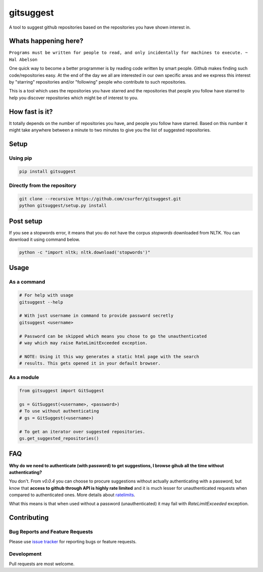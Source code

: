 gitsuggest
===========

|pypiv| |pyv| |Licence|

A tool to suggest github repositories based on the repositories you have shown
interest in.

|Demo|

Whats happening here?
---------------------

``Programs must be written for people to read, and only incidentally for
machines to execute. ~ Hal Abelson``

One quick way to become a better programmer is by reading code written by smart
people. Github makes finding such code/repositories easy. At the end of the day
we all are interested in our own specific areas and we express this interest by
"starring" repositories and/or "following" people who contribute to such
repositories.

This is a tool which uses the repositories you have starred and the repositories
that people you follow have starred to help you discover repositories which
might be of interest to you.

How fast is it?
---------------

It totally depends on the number of repositories you have, and people you follow
have starred. Based on this number it might take anywhere between a minute to
two minutes to give you the list of suggested repositories.

Setup
-----

Using pip
~~~~~~~~~

.. code:: bash

    pip install gitsuggest

Directly from the repository
~~~~~~~~~~~~~~~~~~~~~~~~~~~~

.. code:: bash

    git clone --recursive https://github.com/csurfer/gitsuggest.git
    python gitsuggest/setup.py install

Post setup
----------

If you see a stopwords error, it means that you do not have the corpus
`stopwords` downloaded from NLTK. You can download it using command below.

.. code:: bash

    python -c "import nltk; nltk.download('stopwords')"

Usage
-----

As a command
~~~~~~~~~~~~

.. code:: bash

    # For help with usage
    gitsuggest --help

    # With just username in command to provide password secretly
    gitsuggest <username>

    # Password can be skipped which means you chose to go the unauthenticated
    # way which may raise RateLimitExceeded exception.

    # NOTE: Using it this way generates a static html page with the search
    # results. This gets opened it in your default browser.

As a module
~~~~~~~~~~~

.. code:: python

    from gitsuggest import GitSuggest

    gs = GitSuggest(<username>, <password>)
    # To use without authenticating
    # gs = GitSuggest(<username>)

    # To get an iterator over suggested repositories.
    gs.get_suggested_repositories()

FAQ
---

**Why do we need to authenticate (with password) to get suggestions, I browse
gihub all the time without authenticating?**

You don't. From `v0.0.4` you can choose to procure suggestions without actually
authenticating with a password, but know that **access to github through API is
highly rate limited** and it is much lesser for unauthenticated requests when
compared to authenticated ones. More details about `ratelimits`_.

What this means is that when used without a password (unauthenticated) it may
fail with `RateLimitExceeded` exception.

Contributing
------------

Bug Reports and Feature Requests
~~~~~~~~~~~~~~~~~~~~~~~~~~~~~~~~

Please use `issue tracker`_ for reporting bugs or feature requests.

Development
~~~~~~~~~~~

Pull requests are most welcome.

.. _issue tracker: https://github.com/csurfer/gitsuggest/issues

.. |pypiv| image:: https://img.shields.io/pypi/v/gitsuggest.svg
   :target: https://pypi.python.org/pypi/gitsuggest

.. |pyv| image:: https://img.shields.io/pypi/pyversions/gitsuggest.svg
   :target: https://pypi.python.org/pypi/gitsuggest

.. |Licence| image:: https://img.shields.io/badge/license-MIT-blue.svg
   :target: https://raw.githubusercontent.com/csurfer/gitsuggest/master/LICENSE

.. |Demo| image:: http://i.imgur.com/5j5YnLR.gif

.. _ratelimits: https://developer.github.com/v3/search/#rate-limit
